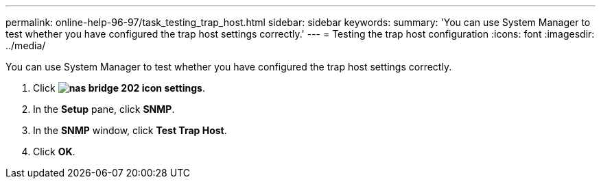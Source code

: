 ---
permalink: online-help-96-97/task_testing_trap_host.html
sidebar: sidebar
keywords: 
summary: 'You can use System Manager to test whether you have configured the trap host settings correctly.'
---
= Testing the trap host configuration
:icons: font
:imagesdir: ../media/

[.lead]
You can use System Manager to test whether you have configured the trap host settings correctly.

. Click *image:../media/nas_bridge_202_icon_settings.gif[]*.
. In the *Setup* pane, click *SNMP*.
. In the *SNMP* window, click *Test Trap Host*.
. Click *OK*.
